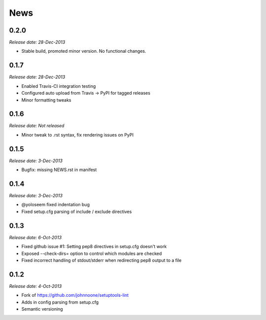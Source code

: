 News
====

0.2.0
-----

*Release date: 28-Dec-2013*

* Stable build, promoted minor version. No functional changes.

0.1.7
-----

*Release date: 28-Dec-2013*

* Enabled Travis-CI integration testing
* Configured auto upload from Travis -> PyPI for tagged releases
* Minor formatting tweaks

0.1.6
-----

*Release date: Not released*

* Minor tweak to .rst syntax, fix rendering issues on PyPI

0.1.5
-----

*Release date: 3-Dec-2013*

* Bugfix: missing NEWS.rst in manifest

0.1.4
-----

*Release date: 3-Dec-2013*

* @yoloseem fixed indentation bug
* Fixed setup.cfg parsing of include / exclude directives

0.1.3
-----

*Release date: 6-Oct-2013*

* Fixed github issue #1: Setting pep8 directives in setup.cfg doesn't work
* Exposed --check-dirs= option to control which modules are checked
* Fixed incorrect handling of stdout/stderr when redirecting pep8 output to a file

0.1.2
-----

*Release date: 4-Oct-2013*

* Fork of https://github.com/johnnoone/setuptools-lint
* Adds in config parsing from setup.cfg
* Semantic versioning

